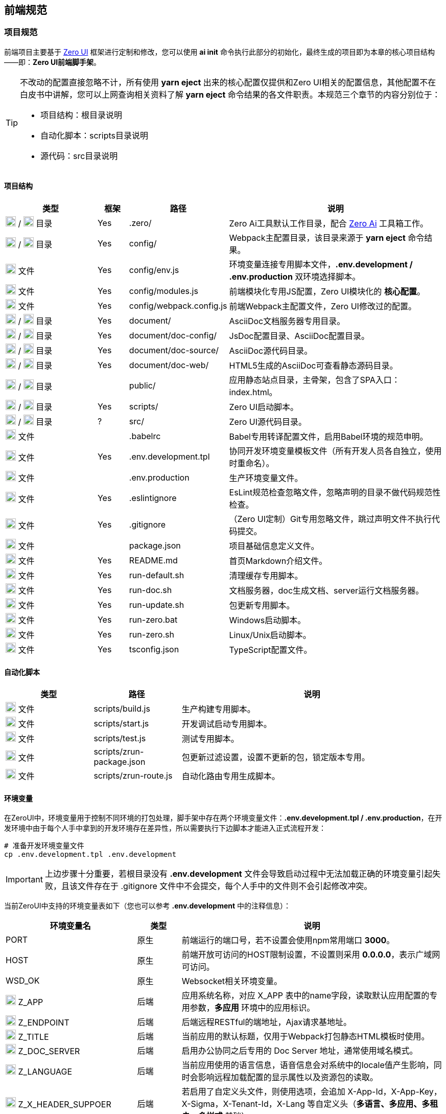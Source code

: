 ifndef::imagesdir[:imagesdir: ../images]
:data-uri:

== 前端规范

=== 项目规范

前端项目主要基于 link:https://www.vertxui.cn[Zero UI,windows="_blank"] 框架进行定制和修改，您可以使用 *ai init* 命令执行此部分的初始化，最终生成的项目即为本章的核心项目结构——即：*Zero UI前端脚手架*。

[TIP]
====
不改动的配置直接忽略不计，所有使用 *yarn eject* 出来的核心配置仅提供和Zero UI相关的配置信息，其他配置不在白皮书中讲解，您可以上网查询相关资料了解 *yarn eject* 命令结果的各文件职责。本规范三个章节的内容分别位于：

- 项目结构：根目录说明
- 自动化脚本：scripts目录说明
- 源代码：src目录说明
====

==== 项目结构

[options="header",cols="3,1,3,7"]
|====
|类型|框架|路径|说明
|image:i-folder.png[,20] / image:i-json.svg[,20] 目录|Yes|.zero/|Zero Ai工具默认工作目录，配合 link:https://www.vertxai.cn[Zero Ai] 工具箱工作。
|image:i-folder.png[,20] / image:i-webpack.svg[,20] 目录|Yes|config/|Webpack主配置目录，该目录来源于 *yarn eject* 命令结果。
|image:i-env.svg[,20] 文件|Yes|config/env.js|环境变量连接专用脚本文件，*.env.development / .env.production* 双环境选择脚本。
|image:i-javascript.svg[,20] 文件|Yes|config/modules.js|前端模块化专用JS配置，Zero UI模块化的 *核心配置*。
|image:i-webpack.svg[,20] 文件|Yes|config/webpack.config.js|前端Webpack主配置文件，Zero UI修改过的配置。
|image:i-folder.png[,20] / image:i-asciidoc.svg[,20] 目录|Yes|document/|AsciiDoc文档服务器专用目录。
|image:i-folder.png[,20] / image:i-json.svg[,20] 目录|Yes|document/doc-config/|JsDoc配置目录、AsciiDoc配置目录。
|image:i-folder.png[,20] / image:i-asciidoc.svg[,20] 目录|Yes|document/doc-source/|AsciiDoc源代码目录。
|image:i-folder.png[,20] / image:i-html5.svg[,20] 目录|Yes|document/doc-web/|HTML5生成的AsciiDoc可查看静态源码目录。
|image:i-folder.png[,20] / image:i-html5.svg[,20] 目录||public/|应用静态站点目录，主骨架，包含了SPA入口：index.html。
|image:i-folder.png[,20] / image:i-javascript.svg[,20] 目录|Yes|scripts/|Zero UI启动脚本。
|image:i-folder.png[,20] / image:i-java.svg[,20] 目录|?|src/|Zero UI源代码目录。
|image:i-babel.svg[,20] 文件||.babelrc|Babel专用转译配置文件，启用Babel环境的规范申明。
|image:i-env.svg[,20] 文件|Yes|.env.development.tpl|协同开发环境变量模板文件（所有开发人员各自独立，使用时重命名）。
|image:i-env.svg[,20] 文件||.env.production|生产环境变量文件。
|image:i-eslint.svg[,20] 文件|Yes|.eslintignore|EsLint规范检查忽略文件，忽略声明的目录不做代码规范性检查。
|image:i-git.svg[,20] 文件|Yes|.gitignore|（Zero UI定制）Git专用忽略文件，跳过声明文件不执行代码提交。
|image:i-npm.svg[,20] 文件||package.json|项目基础信息定义文件。
|image:i-markdown.svg[,20] 文件|Yes|README.md|首页Markdown介绍文件。
|image:i-bash.svg[,20] 文件|Yes|run-default.sh|清理缓存专用脚本。
|image:i-bash.svg[,20] 文件|Yes|run-doc.sh|文档服务器，doc生成文档、server运行文档服务器。
|image:i-bash.svg[,20] 文件|Yes|run-update.sh|包更新专用脚本。
|image:i-cmd.svg[,20] 文件|Yes|run-zero.bat|Windows启动脚本。
|image:i-bash.svg[,20] 文件|Yes|run-zero.sh|Linux/Unix启动脚本。
|image:i-tsconfig.svg[,20] 文件|Yes|tsconfig.json|TypeScript配置文件。
|====

==== 自动化脚本

[options="header",cols="2,2,6"]
|====
|类型|路径|说明
|image:i-javascript.svg[,20] 文件|scripts/build.js|生产构建专用脚本。
|image:i-javascript.svg[,20] 文件|scripts/start.js|开发调试启动专用脚本。
|image:i-jest.svg[,20] 文件|scripts/test.js|测试专用脚本。
|image:i-json.svg[,20] 文件|scripts/zrun-package.json|包更新过滤设置，设置不更新的包，锁定版本专用。
|image:i-javascript.svg[,20] 文件|scripts/zrun-route.js|自动化路由专用生成脚本。
|====

==== 环境变量

在ZeroUI中，环境变量用于控制不同环境的打包处理，脚手架中存在两个环境变量文件：*.env.development.tpl / .env.production*，在开发环境中由于每个人手中拿到的开发环境存在差异性，所以需要执行下边脚本才能进入正式流程开发：

[source,bash]
----
# 准备开发环境变量文件
cp .env.development.tpl .env.development
----

[IMPORTANT]
====
上边步骤十分重要，若根目录没有 *.env.development* 文件会导致启动过程中无法加载正确的环境变量引起失败，且该文件存在于 .gitignore 文件中不会提交，每个人手中的文件则不会引起修改冲突。
====

当前ZeroUI中支持的环境变量表如下（您也可以参考 *.env.development* 中的注释信息）：

[options="header",cols="3,1,6"]
|====
|环境变量名|类型|说明
|PORT|原生|前端运行的端口号，若不设置会使用npm常用端口 *3000*。
|HOST|原生|前端开放可访问的HOST限制设置，不设置则采用 *0.0.0.0*，表示广域网可访问。
|WSD_OK|原生|Websocket相关环境变量。
|image:i-core.png[,20] Z_APP|后端|应用系统名称，对应 X_APP 表中的name字段，读取默认应用配置的专用参数，*多应用* 环境中的应用标识。
|image:i-core.png[,20] Z_ENDPOINT|后端|后端远程RESTful的端地址，Ajax请求基地址。
|image:i-core.png[,20] Z_TITLE|后端|当前应用的默认标题，仅用于Webpack打包静态HTML模板时使用。
|image:i-core.png[,20] Z_DOC_SERVER|后端|启用办公协同之后专用的 Doc Server 地址，通常使用域名模式。
|image:i-core.png[,20] Z_LANGUAGE|后端|当前应用使用的语言信息，语音信息会对系统中的locale值产生影响，同时会影响远程加载配置的显示属性以及资源包的读取。
|image:i-core.png[,20] Z_X_HEADER_SUPPOER|后端|若启用了自定义头文件，则使用选项，会追加 X-App-Id，X-App-Key，X-Sigma，X-Tenant-Id，X-Lang 等自定义头（*多语言、多应用、多租户、多样式* 基础）。
|image:i-core.png[,20] Z_ROUTE|前端|React-Router路由基地址，代表应用本身，不同应用应该拥有不同的路由地址。
|image:i-core.png[,20] Z_K_SESSION|前端|SessionStorage中的会话前缀，多个账号访问同一浏览器时需要使用该前缀标识访问应用。
|image:i-core.png[,20] Z_K_EVENT|前端|Redux事件前缀，调试时可从事件前缀中查看当前Redux树来源于哪个应用。
|image:i-core.png[,20] Z_ENTRY_LOGIN|前端|特殊页面：登录页。
|image:i-core.png[,20] Z_ENTRY_ADMIN|前端|特殊页面：管理主页。
|image:i-core.png[,20] Z_ENTRY_FIRST|前端|特殊页面：密码修改页（首次登录所需）。
|image:i-core.png[,20] image:i-config.svg[,20] Z_PLUGIN|扩展|（目录 /app@plugin）是否启用插件。
|image:i-bug.png[,20] image:i-config.svg[,20] Z_DEV_MOCK|开发调试|（目录 /app@mock）是否启用模拟器，*模拟器* 可让您隔离后端运行独立前端（官方Demo使用了全Mock），可以代替Mock Server执行单接口调试。
|image:i-bug.png[,20] Z_DEV_MONITOR|开发调试|是否开启开发工具，若开启开发工具，使用快捷键 HOME 可直接调出调试控制台。
|image:i-bug.png[,20] Z_DEV_DEBUG|开发调试|是否打开常用调试日志。
|image:i-bug.png[,20] Z_DEV_AJAX|开发调试|是否打开后端交互调试日志。
|image:i-bug.png[,20] Z_DEV_FORM|开发调试|是否打开表单引擎调试日志。
|image:i-bug.png[,20] Z_DEV_QR|开发调试|是否打开 ComplexList 专用日志。
|image:i-bug.png[,20] Z_DEV_PLUGIN_SIZE|优化调试|启用打包尺寸查看插件，查看打包之后的尺寸信息。
|image:i-bug.png[,20] Z_DEV_PLUGIN_LOOP|优化调试|检查代码中的循环依赖调用。
|image:i-bug.png[,20] Z_DEV_PLUGIN_SMP|优化调试|统计 Webpack 中的Loader使用时长，优化专用。
|image:i-core.png[,20] Z_SHARED|样式|当前应用默认样式前缀，遵循此规则才可通过样式校验。
|image:i-core.png[,20] Z_CSS_COLOR|样式|全局默认色彩，动态样式中会受到工具的影响。
|image:i-core.png[,20] Z_CSS_FONT|样式|全局默认字体字号。
|image:i-core.png[,20] Z_CSS_SHADOW|样式|全局默认是否开启边框的阴影效果。
|image:i-core.png[,20] Z_CSS_RADIUS|样式|全局默认圆角矩形弧度设置（根据Ant 5.0规范支持2px, 4px, 6px, 8px，默认 6px）。
|image:i-config.svg[,20] Z_CSS_SKIN_MODULE|样式|（实验版）动态样式中设置皮肤专用目录的皮肤套件。
|image:i-config.svg[,20] Z_CSS_SKIN_NAME|样式|（实验版）动态样式中皮肤名称，可设置深色或浅色模式。
|image:i-config.svg[,20] Z_CSS_SKIN_TOOL|样式|（实验版）打开可调整样式的工具，现阶段开发启用，生产环境隐藏。
|====

[IMPORTANT]
====
不论是在生产环境还是开发环境，带 image:i-core.png[,20] 的环境变量都是必须配置的，若不配置核心环境变量有可能引起无法和您定制内容一致的问题导致启动失败。
====

==== 框架同步脚本

> Zero UI 提供的前端自动更新脚本！

旧版本的前端更新使用的方式是本地分发，新版本则可以直接使用如下命令对您的前端框架代码进行更新

[source,bash]
----
# 远程更新
ai sync

# 本地更新，依赖 Z_AI_SYNC 环境变量
ai sync -m true
----

引入同步脚本之后，需注意：

1. 同步脚本会直接从项目：<https://gitee.com/silentbalanceyh/scaffold-ui> 中拉取代码，简单说：
+
--
- 如果您改动的是框架代码那么需要提交 PR 到上边链接项目中。
- 若您改动的是项目代码则跳过。
--
2. 开发环境中，由于框架代码在新版 `.gitignore` 文件中都已经被忽略，所以不可以依赖 IDE 更改框架代码，通常是改动之后将目录拷贝到 `scaffold-ui` 项目中进行PR提交，由于 Zero UI 本身是依赖目录级作用域的，所以更改过程可以直接针对全目录进行变更，而不用考虑多处修改。
3. 命令 `ai sync` 的本地模式依赖环境变量，请自己拉取 scaffold-ui 的代码之后进行独立配置。

====
商业项目交付过程中，您可以直接交付非开源部分的代码作交付物，框架代码也可以直接交付，不过由于是开源的，所以客户也可以按照本教程中的方式拉取代码进行框架同步。
====